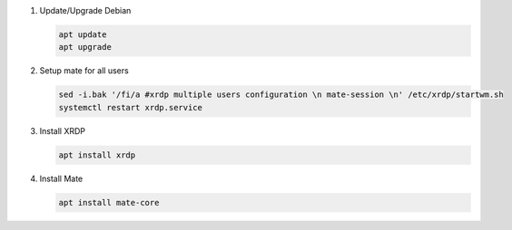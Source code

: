 #. Update/Upgrade Debian

   .. code-block:: bash
   
      apt update
      apt upgrade

#. Setup mate for all users

   .. code-block:: bash
   
      sed -i.bak '/fi/a #xrdp multiple users configuration \n mate-session \n' /etc/xrdp/startwm.sh
      systemctl restart xrdp.service

#. Install XRDP

   .. code-block:: bash
   
      apt install xrdp

#. Install Mate

   .. code-block:: bash
   
      apt install mate-core
